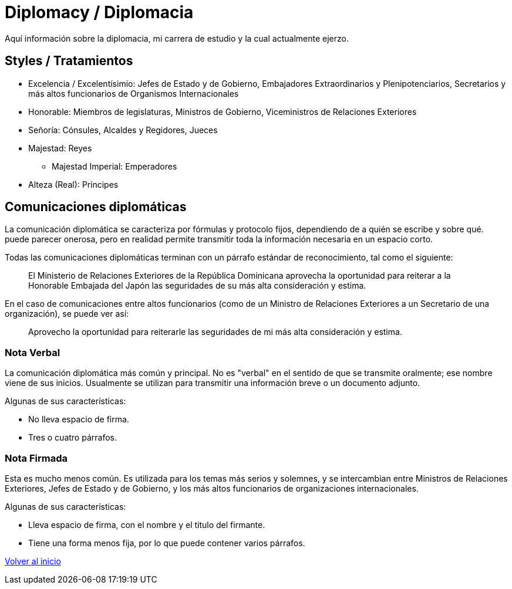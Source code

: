 = Diplomacy / Diplomacia

Aquí información sobre la diplomacia, mi carrera de estudio y la cual actualmente ejerzo.

== Styles / Tratamientos
* Excelencia / Excelentísimio: Jefes de Estado y de Gobierno, Embajadores Extraordinarios y Plenipotenciarios, Secretarios y más altos funcionarios de Organismos Internacionales
* Honorable: Miembros de legislaturas, Ministros de Gobierno, Viceministros de Relaciones Exteriores
* Señoría: Cónsules, Alcaldes y Regidores, Jueces
* Majestad: Reyes
** Majestad Imperial: Emperadores
* Alteza (Real): Príncipes

== Comunicaciones diplomáticas

La comunicación diplomática se caracteriza por fórmulas y protocolo fijos, dependiendo de a quién se escribe y sobre qué. puede parecer onerosa, pero en realidad permite transmitir toda la información necesaria en un espacio corto.

Todas las comunicaciones diplomáticas terminan con un párrafo estándar de reconocimiento, tal como el siguiente:

> El Ministerio de Relaciones Exteriores de la República Dominicana aprovecha la oportunidad para reiterar a la Honorable Embajada del Japón las seguridades de su más alta consideración y estima.

En el caso de comunicaciones entre altos funcionarios (como de un Ministro de Relaciones Exteriores a un Secretario de una organización), se puede ver así:

> Aprovecho la oportunidad para reiterarle las seguridades de mi más alta consideración y estima.

=== Nota Verbal

La comunicación diplomática más común y principal. No es "verbal" en el sentido de que se transmite oralmente; ese nombre viene de sus inicios. Usualmente se utilizan para transmitir una información breve o un documento adjunto.

Algunas de sus características:

* No lleva espacio de firma.
* Tres o cuatro párrafos.

=== Nota Firmada

Esta es mucho menos común. Es utilizada para los temas más serios y solemnes, y se intercambian entre Ministros de Relaciones Exteriores, Jefes de Estado y de Gobierno, y los más altos funcionarios de organizaciones internacionales.

Algunas de sus características:

* Lleva espacio de firma, con el nombre y el título del firmante.
* Tiene una forma menos fija, por lo que puede contener varios párrafos.

link:../readme.adoc[Volver al inicio]
